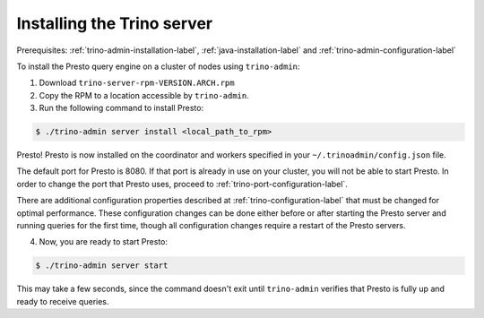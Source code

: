 .. _presto-server-installation-label:

============================
Installing the Trino server
============================

Prerequisites: :ref:`trino-admin-installation-label`,
:ref:`java-installation-label` and :ref:`trino-admin-configuration-label`

To install the Presto query engine on a cluster of nodes using ``trino-admin``:

1. Download ``trino-server-rpm-VERSION.ARCH.rpm``

2. Copy the RPM to a location accessible by ``trino-admin``.

3. Run the following command to install Presto:

.. code-block:: none

    $ ./trino-admin server install <local_path_to_rpm>

Presto! Presto is now installed on the coordinator and workers specified in
your ``~/.trinoadmin/config.json`` file.

The default port for Presto is 8080.  If that port is already in use on your
cluster, you will not be able to start Presto. In order to change the port
that Presto uses, proceed to :ref:`trino-port-configuration-label`.

There are additional configuration properties described at
:ref:`trino-configuration-label` that must be changed for optimal performance.
These configuration changes can be done either before or after starting the
Presto server and running queries for the first time, though all configuration
changes require a restart of the Presto servers.

4. Now, you are ready to start Presto:

.. code-block:: none

    $ ./trino-admin server start

This may take a few seconds, since the command doesn't exit until
``trino-admin`` verifies that Presto is fully up and ready to receive
queries.

